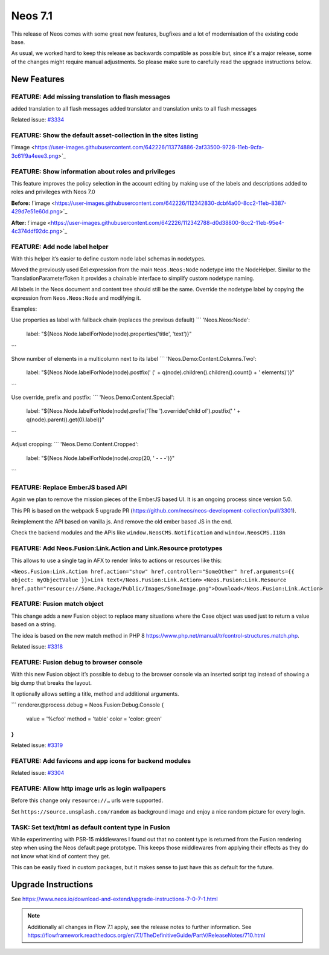 ========
Neos 7.1
========

This release of Neos comes with some great new features, bugfixes and a lot of modernisation of the existing code base.

As usual, we worked hard to keep this release as backwards compatible as possible but, since it's a major release, some of the changes might require manual
adjustments. So please make sure to carefully read the upgrade instructions below.


************
New Features
************

FEATURE: Add missing translation to flash messages
--------------------------------------------------

added translation to all flash messages
added translator and translation units to all flash messages



Related issue: `#3334 <https://github.com/neos/neos-development-collection/issues/3334>`_

FEATURE: Show the default asset-collection in the sites listing
---------------------------------------------------------------

!`image <https://user-images.githubusercontent.com/642226/113774886-2af33500-9728-11eb-9cfa-3c61f9a4eee3.png>`_


FEATURE: Show information about roles and privileges
----------------------------------------------------

This feature improves the policy selection in the account editing by making use of the labels and descriptions added to roles and privileges with Neos 7.0

**Before:**
!`image <https://user-images.githubusercontent.com/642226/112342830-dcbf4a00-8cc2-11eb-8387-429d7e51e60d.png>`_

**After:**
!`image <https://user-images.githubusercontent.com/642226/112342788-d0d38800-8cc2-11eb-95e4-4c374ddf92dc.png>`_

FEATURE: Add node label helper
------------------------------

With this helper it’s easier to define custom node label schemas in nodetypes.

Moved the previously used Eel expression from the main ``Neos.Neos:Node`` nodetype into the NodeHelper.
Similar to the TranslationParameterToken it provides a chainable interface to simplify custom nodetype naming.

All labels in the Neos document and content tree should still be the same.
Override the nodetype label by copying the expression from ``Neos.Neos:Node`` and modifying it.

Examples:

Use properties as label with fallback chain (replaces the previous default)
```
'Neos.Neos:Node':
  label: "${Neos.Node.labelForNode(node).properties('title', 'text')}"
```

Show number of elements in a multicolumn next to its label
```
'Neos.Demo:Content.Columns.Two':
  label: "${Neos.Node.labelForNode(node).postfix(' (' + q(node).children().children().count() + ' elements)')}"
```

Use override, prefix and postfix:
```
'Neos.Demo:Content.Special':
  label: "${Neos.Node.labelForNode(node).prefix('The ').override('child of').postfix(' ' + q(node).parent().get(0).label)}"
```

Adjust cropping:
```
'Neos.Demo:Content.Cropped':
  label: "${Neos.Node.labelForNode(node).crop(20, ' - - -')}"
```


FEATURE: Replace EmberJS based API
----------------------------------

Again we plan to remove the mission pieces of the EmberJS based UI.
It is an ongoing process since version 5.0.

This PR is based on the webpack 5 upgrade PR (https://github.com/neos/neos-development-collection/pull/3301).

Reimplement the API based on vanilla js.
And remove the old ember based JS in the end.

Check the backend modules and the APIs like ``window.NeosCMS.Notification`` and ``window.NeosCMS.I18n``


FEATURE: Add Neos.Fusion:Link.Action and Link.Resource prototypes
-----------------------------------------------------------------

This allows to use a single tag in AFX to render links to actions or resources like this:

``<Neos.Fusion:Link.Action href.action="show" href.controller="SomeOther" href.arguments={{ object: myObjectValue }}>Link text</Neos.Fusion:Link.Action>``
``<Neos.Fusion:Link.Resource href.path="resource://Some.Package/Public/Images/SomeImage.png">Download</Neos.Fusion:Link.Action>``

FEATURE: Fusion match object
----------------------------

This change adds a new Fusion object to replace many situations where the Case object was used just to return a value based on a string.

The idea is based on the new match method in PHP 8 https://www.php.net/manual/tr/control-structures.match.php.


Related issue: `#3318 <https://github.com/neos/neos-development-collection/issues/3318>`_

FEATURE: Fusion debug to browser console
----------------------------------------

With this new Fusion object it’s possible to debug to the browser console via an inserted script tag instead of showing a big dump that breaks the layout.

It optionally allows setting a title, method and additional arguments.

```
renderer.@process.debug = Neos.Fusion:Debug.Console {
    value = '%cfoo'
    method = 'table'
    color = 'color: green'
}
```


Related issue: `#3319 <https://github.com/neos/neos-development-collection/issues/3319>`_

FEATURE: Add favicons and app icons for backend modules
-------------------------------------------------------

Related issue: `#3304 <https://github.com/neos/neos-development-collection/issues/3304>`_

FEATURE: Allow http image urls as login wallpapers
--------------------------------------------------

Before this change only ``resource://…`` urls were supported.

Set ``https://source.unsplash.com/random`` as background image and enjoy a nice random picture for every login.


TASK: Set text/html as default content type in Fusion
-----------------------------------------------------

While experimenting with PSR-15 middlewares I found out that no content type is returned from the Fusion rendering step when using the Neos default page prototype.
This keeps those middlewares from applying their effects as they do not know what kind of content they get.

This can be easily fixed in custom packages, but it makes sense to just have this as default for the future.

********************
Upgrade Instructions
********************

See https://www.neos.io/download-and-extend/upgrade-instructions-7-0-7-1.html

.. note::

   Additionally all changes in Flow 7.1 apply, see the release notes to further information.
   See https://flowframework.readthedocs.org/en/7.1/TheDefinitiveGuide/PartV/ReleaseNotes/710.html
